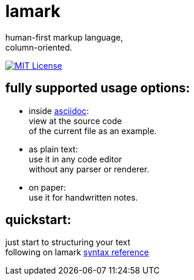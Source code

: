 :hardbreaks-option:


= lamark

human-first markup language, 
column-oriented.

image:https://img.shields.io/badge/License-MIT-black?style=for-the-badge[MIT License, link="./LICENSE"]


== fully supported usage options:
* inside https://asciidoc.org/[asciidoc]:
  view at the source code 
  of the current file as an example.

* as plain text:
  use it in any code editor
  without any parser or renderer.

* on paper:
  use it for handwritten notes.


== quickstart:
just start to structuring your text 
following on lamark link:RFC.adoc[syntax reference]
